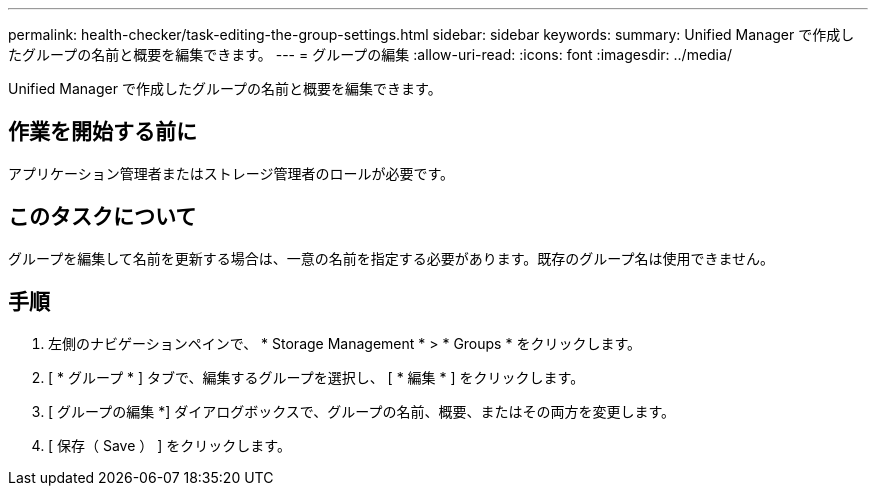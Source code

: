 ---
permalink: health-checker/task-editing-the-group-settings.html 
sidebar: sidebar 
keywords:  
summary: Unified Manager で作成したグループの名前と概要を編集できます。 
---
= グループの編集
:allow-uri-read: 
:icons: font
:imagesdir: ../media/


[role="lead"]
Unified Manager で作成したグループの名前と概要を編集できます。



== 作業を開始する前に

アプリケーション管理者またはストレージ管理者のロールが必要です。



== このタスクについて

グループを編集して名前を更新する場合は、一意の名前を指定する必要があります。既存のグループ名は使用できません。



== 手順

. 左側のナビゲーションペインで、 * Storage Management * > * Groups * をクリックします。
. [ * グループ * ] タブで、編集するグループを選択し、 [ * 編集 * ] をクリックします。
. [ グループの編集 *] ダイアログボックスで、グループの名前、概要、またはその両方を変更します。
. [ 保存（ Save ） ] をクリックします。

